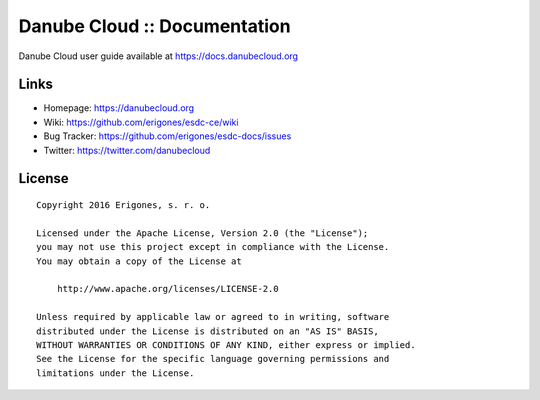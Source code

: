 Danube Cloud :: Documentation
#############################

Danube Cloud user guide available at https://docs.danubecloud.org


Links
=====

- Homepage: https://danubecloud.org
- Wiki: https://github.com/erigones/esdc-ce/wiki
- Bug Tracker: https://github.com/erigones/esdc-docs/issues
- Twitter: https://twitter.com/danubecloud


License
=======

::

    Copyright 2016 Erigones, s. r. o.

    Licensed under the Apache License, Version 2.0 (the "License");
    you may not use this project except in compliance with the License.
    You may obtain a copy of the License at

        http://www.apache.org/licenses/LICENSE-2.0

    Unless required by applicable law or agreed to in writing, software
    distributed under the License is distributed on an "AS IS" BASIS,
    WITHOUT WARRANTIES OR CONDITIONS OF ANY KIND, either express or implied.
    See the License for the specific language governing permissions and
    limitations under the License.

